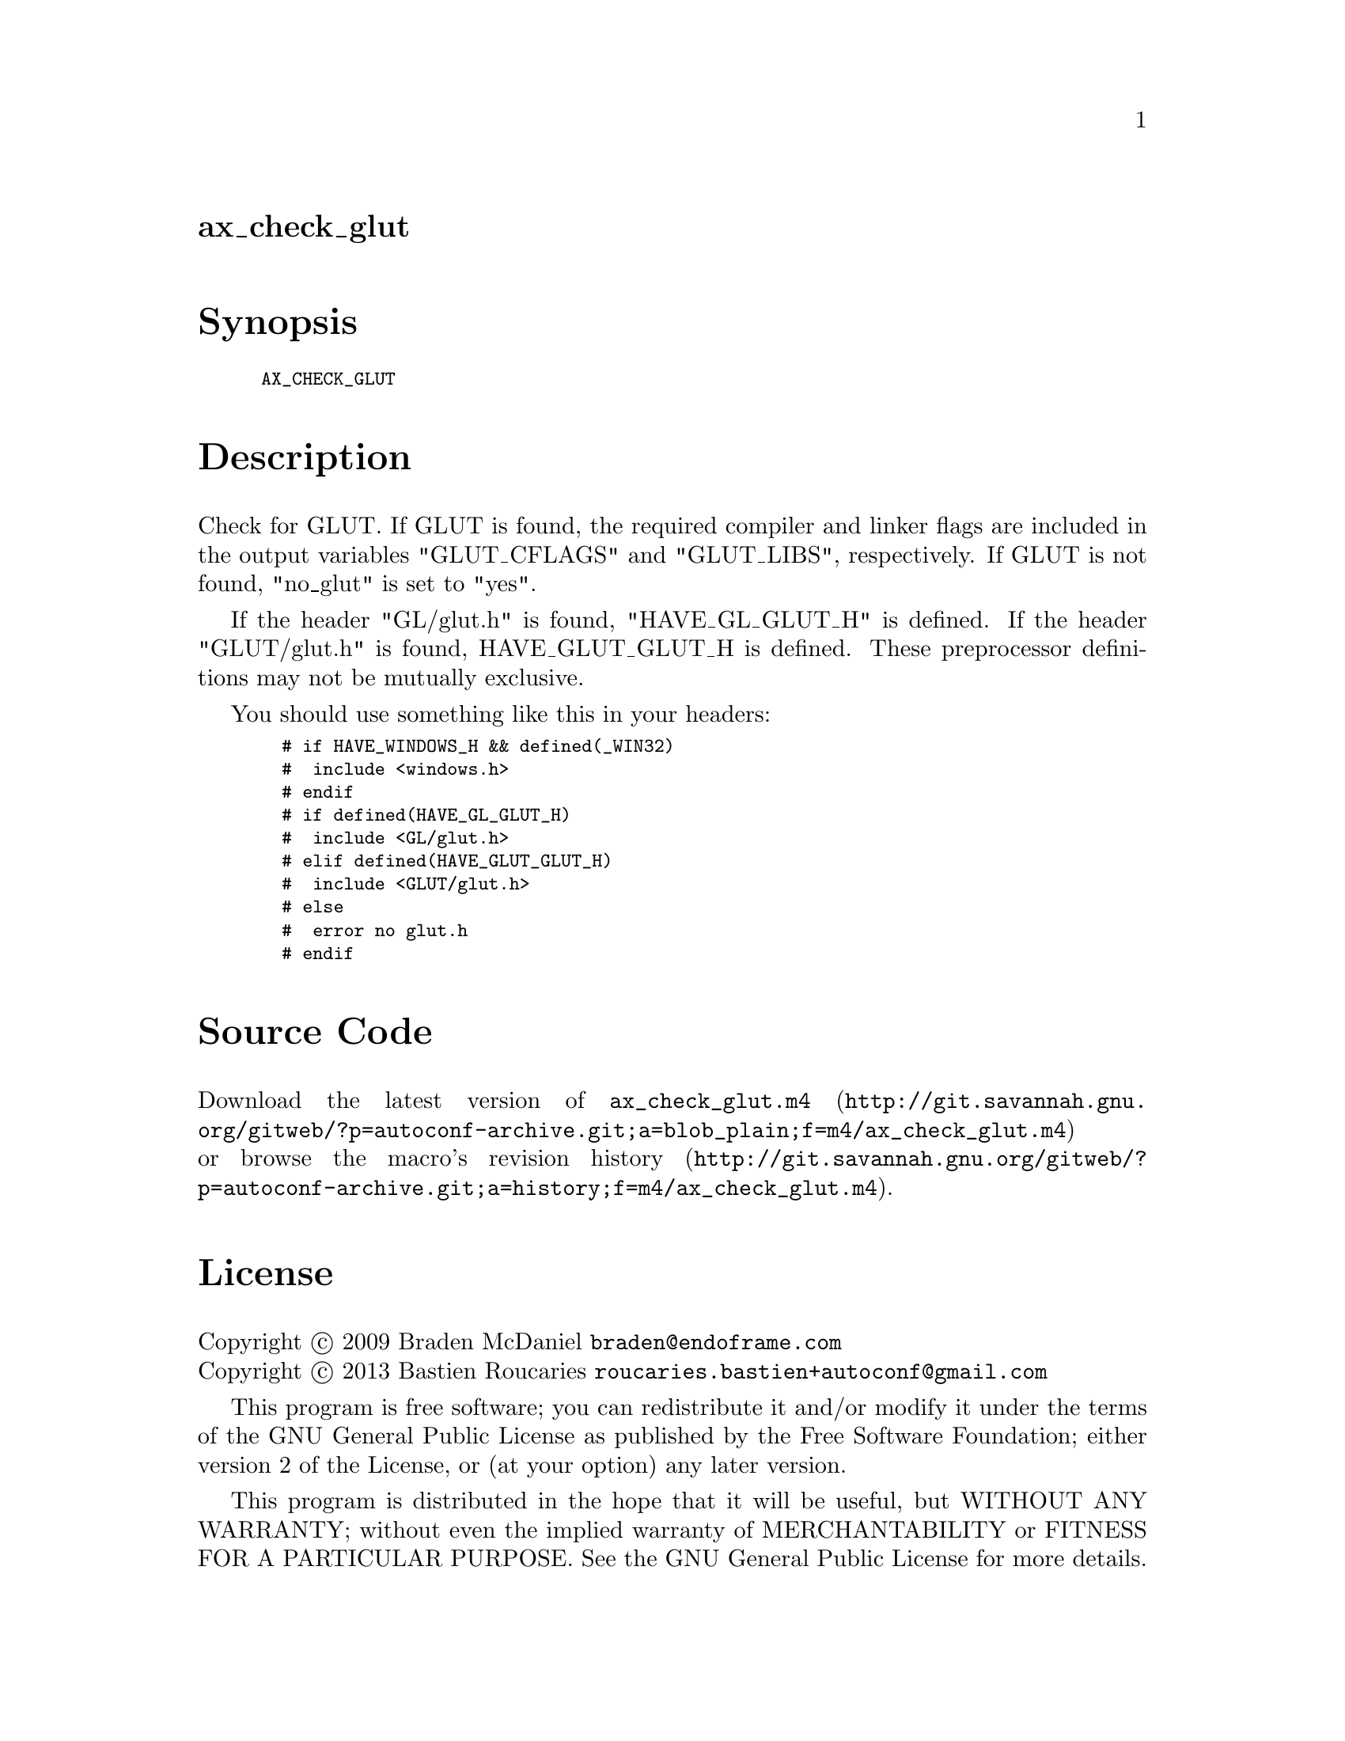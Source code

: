 @node ax_check_glut
@unnumberedsec ax_check_glut

@majorheading Synopsis

@smallexample
AX_CHECK_GLUT
@end smallexample

@majorheading Description

Check for GLUT. If GLUT is found, the required compiler and linker flags
are included in the output variables "GLUT_CFLAGS" and "GLUT_LIBS",
respectively. If GLUT is not found, "no_glut" is set to "yes".

If the header "GL/glut.h" is found, "HAVE_GL_GLUT_H" is defined. If the
header "GLUT/glut.h" is found, HAVE_GLUT_GLUT_H is defined. These
preprocessor definitions may not be mutually exclusive.

You should use something like this in your headers:

@smallexample
  # if HAVE_WINDOWS_H && defined(_WIN32)
  #  include <windows.h>
  # endif
  # if defined(HAVE_GL_GLUT_H)
  #  include <GL/glut.h>
  # elif defined(HAVE_GLUT_GLUT_H)
  #  include <GLUT/glut.h>
  # else
  #  error no glut.h
  # endif
@end smallexample

@majorheading Source Code

Download the
@uref{http://git.savannah.gnu.org/gitweb/?p=autoconf-archive.git;a=blob_plain;f=m4/ax_check_glut.m4,latest
version of @file{ax_check_glut.m4}} or browse
@uref{http://git.savannah.gnu.org/gitweb/?p=autoconf-archive.git;a=history;f=m4/ax_check_glut.m4,the
macro's revision history}.

@majorheading License

@w{Copyright @copyright{} 2009 Braden McDaniel @email{braden@@endoframe.com}} @* @w{Copyright @copyright{} 2013 Bastien Roucaries @email{roucaries.bastien+autoconf@@gmail.com}}

This program is free software; you can redistribute it and/or modify it
under the terms of the GNU General Public License as published by the
Free Software Foundation; either version 2 of the License, or (at your
option) any later version.

This program is distributed in the hope that it will be useful, but
WITHOUT ANY WARRANTY; without even the implied warranty of
MERCHANTABILITY or FITNESS FOR A PARTICULAR PURPOSE. See the GNU General
Public License for more details.

You should have received a copy of the GNU General Public License along
with this program. If not, see <http://www.gnu.org/licenses/>.

As a special exception, the respective Autoconf Macro's copyright owner
gives unlimited permission to copy, distribute and modify the configure
scripts that are the output of Autoconf when processing the Macro. You
need not follow the terms of the GNU General Public License when using
or distributing such scripts, even though portions of the text of the
Macro appear in them. The GNU General Public License (GPL) does govern
all other use of the material that constitutes the Autoconf Macro.

This special exception to the GPL applies to versions of the Autoconf
Macro released by the Autoconf Archive. When you make and distribute a
modified version of the Autoconf Macro, you may extend this special
exception to the GPL to apply to your modified version as well.
